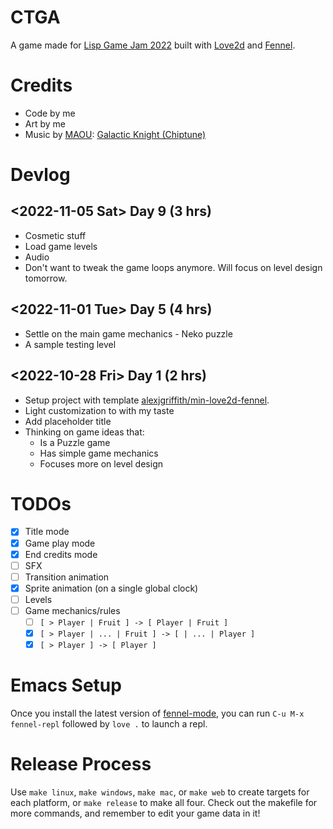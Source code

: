 * CTGA

[[file:assets/ctga_title.gif]]

A game made for [[https://itch.io/jam/lisp-game-jam-2022][Lisp Game Jam 2022]] built with [[https://love2d.org/][Love2d]] and [[https://fennel-lang.org/][Fennel]].

* Credits
- Code by me
- Art by me
- Music by [[https://opengameart.org/users/maou][MAOU]]: [[https://opengameart.org/content/galactic-knight-chiptune][Galactic Knight (Chiptune)]]

* Devlog

** <2022-11-05 Sat> Day 9 (3 hrs)
- Cosmetic stuff
- Load game levels
- Audio
- Don't want to tweak the game loops anymore.  Will focus on level design
  tomorrow.

** <2022-11-01 Tue> Day 5 (4 hrs)
- Settle on the main game mechanics - Neko puzzle
- A sample testing level

** <2022-10-28 Fri> Day 1 (2 hrs)
- Setup project with template [[https://gitlab.com/alexjgriffith/min-love2d-fennel][alexjgriffith/min-love2d-fennel]].
- Light customization to with my taste
- Add placeholder title
- Thinking on game ideas that:
  - Is a Puzzle game
  - Has simple game mechanics
  - Focuses more on level design

* TODOs
- [X] Title mode
- [X] Game play mode
- [X] End credits mode
- [ ] SFX
- [ ] Transition animation
- [X] Sprite animation (on a single global clock)
- [ ] Levels
- [-] Game mechanics/rules
  - [ ] =[ > Player | Fruit ] -> [ Player | Fruit ]=
  - [X] =[ > Player | ... | Fruit ] -> [ | ... | Player ]=
  - [X] =[ > Player ] -> [ Player ]=

* Emacs Setup

Once you install the latest version of [[https://gitlab.com/technomancy/fennel-mode][fennel-mode]], you can run
=C-u M-x fennel-repl= followed by =love .= to launch a repl.

* Release Process

Use =make linux=, =make windows=, =make mac=, or =make web= to create targets
for each platform, or =make release= to make all four. Check out the makefile
for more commands, and remember to edit your game data in it!
